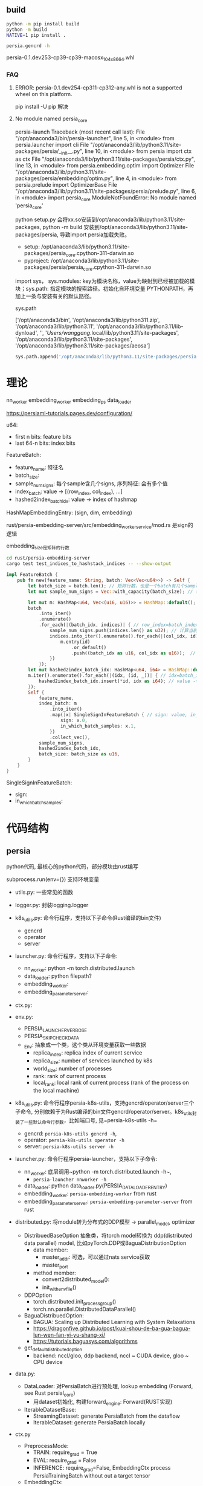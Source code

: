 ** build

#+begin_src bash
  python -m pip install build
  python -m build
  NATIVE=1 pip install .

  persia.gencrd -h

#+end_src

persia-0.1.dev253-cp39-cp39-macosx_10_4_x86_64.whl


*** FAQ

**** ERROR: persia-0.1.dev254-cp311-cp312-any.whl is not a supported wheel on this platform.

pip install -U pip 解决

**** No module named persia_core
persia-launch
Traceback (most recent call last):
  File "/opt/anaconda3/bin/persia-launcher", line 5, in <module>
    from persia.launcher import cli
  File "/opt/anaconda3/lib/python3.11/site-packages/persia/__init__.py", line 10, in <module>
    from persia import ctx as ctx
  File "/opt/anaconda3/lib/python3.11/site-packages/persia/ctx.py", line 13, in <module>
    from persia.embedding.optim import Optimizer
  File "/opt/anaconda3/lib/python3.11/site-packages/persia/embedding/optim.py", line 4, in <module>
    from persia.prelude import OptimizerBase
  File "/opt/anaconda3/lib/python3.11/site-packages/persia/prelude.py", line 6, in <module>
    import persia_core
ModuleNotFoundError: No module named 'persia_core'

python setup.py 会将xx.so安装到/opt/anaconda3/lib/python3.11/site-packages, python -m build 安装到/opt/anaconda3/lib/python3.11/site-packages/persia, 导致import persia加载失败。
- setup: /opt/anaconda3/lib/python3.11/site-packages/persia_core.cpython-311-darwin.so
- pyproject: /opt/anaconda3/lib/python3.11/site-packages/persia/persia_core.cpython-311-darwin.so

import sys， sys.modules: key为模块名称，value为映射到已经被加载的模块；sys.path: 指定模块的搜索路径。初始化自环境变量 PYTHONPATH，再加上一条与安装有关的默认路径。


sys.path

['/opt/anaconda3/bin',
 '/opt/anaconda3/lib/python311.zip',
 '/opt/anaconda3/lib/python3.11',
 '/opt/anaconda3/lib/python3.11/lib-dynload',
 '',
 '/Users/wanggang/.local/lib/python3.11/site-packages',
 '/opt/anaconda3/lib/python3.11/site-packages',
 '/opt/anaconda3/lib/python3.11/site-packages/aeosa']

#+begin_src python
sys.path.append('/opt/anaconda3/lib/python3.11/site-packages/persia')
#+end_src


* 理论

nn_worker
embedding_worker
embedding_ps
data_loader

https://persiaml-tutorials.pages.dev/configuration/

u64:
- first n bits:   feature bits
- last 64-n bits: index bits

FeatureBatch:
- feature_name: 特征名
- batch_size:
- sample_num_signs: 每个sample含几个signs, 序列特征: 会有多个值
- index_batch: value -> [(row_index, col_index), ...]
- hashed2index_batch_idx: value -> index of hashmap

HashMapEmbeddingEntry: (sign, dim, embedding)


rust/persia-embedding-server/src/embedding_worker_service/mod.rs 是sign的逻辑

embedding_size是矩阵的行数

#+begin_src bash
cd rust/persia-embedding-server
cargo test test_indices_to_hashstack_indices -- --show-output
#+end_src





#+begin_src rust
  impl FeatureBatch {
      pub fn new(feature_name: String, batch: Vec<Vec<u64>>) -> Self {
          let batch_size = batch.len(); // 矩阵行数，也是一个batch有几个sample
          let mut sample_num_signs = Vec::with_capacity(batch_size); // 每个sample有几个特征值，通常是1, 对于序列和tag特征，>=0

          let mut m: HashMap<u64, Vec<(u16, u16)>> = HashMap::default();
          batch
              .into_iter()
              .enumerate()
              .for_each(|(batch_idx, indices)| { // row_index=batch_index, indices=values
                  sample_num_signs.push(indices.len() as u32); // 计算当前特征有几个值，通常是1, 对于序列和tag特征，>=0
                  indices.into_iter().enumerate().for_each(|(col_idx, id)| { // col_index, id=value
                      m.entry(id)
                          .or_default()
                          .push((batch_idx as u16, col_idx as u16));  // value -> [(batch_index=row_index, col_inex), ...]
                  })
              });
          let mut hashed2index_batch_idx: HashMap<u64, i64> = HashMap::default();
          m.iter().enumerate().for_each(|(idx, (id, _))| { // idx=batch_index, (id=value, _)
              hashed2index_batch_idx.insert(*id, idx as i64); // value -> index of hash map
          });
          Self {
              feature_name,
              index_batch: m
                  .into_iter()
                  .map(|x| SingleSignInFeatureBatch { // sign: value, in_which_batch_samples: [(batch_index, col_index), (batch_index, col_index), ...]
                      sign: x.0,
                      in_which_batch_samples: x.1,
                  })
                  .collect_vec(),
              sample_num_signs,
              hashed2index_batch_idx,
              batch_size: batch_size as u16,
          }
      }
  }

#+end_src

SingleSignInFeatureBatch:
- sign:
- in_which_batch_samples:


* 代码结构

** persia

python代码, 最核心的python代码，部分模块由rust编写

subprocess.run(env={}) 支持环境变量

- utils.py: 一些常见的函数
- logger.py: 封装logging.logger
- k8s_utils.py: 命令行程序，支持以下子命令(Rust编译的bin文件)
  - gencrd
  - operator
  - server
- launcher.py: 命令行程序，支持以下子命令:
  - nn_worker: python -m torch.distributed.launch
  - data_loader: python filepath?
  - embedding_worker:
  - embedding_parameter_server:

- ctx.py:

- env.py:
  - PERSIA_LAUNCHER_VERBOSE
  - PERSIA_SKIP_CHECK_DATA
  - _Env: 抽象成一个类，这个类从环境变量获取一些数据
    - replica_index: replica index of current service
    - replica_size: number of services launched by k8s
    - world_size: number of processes
    - rank:  rank of current process
    - local_rank: local rank of current process (rank of the process on the local machine)

- k8s_utils.py: 命令行程序persia-k8s-utils，支持gencrd/operator/server三个子命令, 分别依赖于为Rust编译的bin文件gencrd/operator/server。k8s_utils封装了一些默认命令行参数，比如端口号, 见=persia-k8s-utils -h=
  - gencrd: ~persia-k8s-utils gencrd -h~,
  - operator: ~persia-k8s-utils operator -h~
  - server: ~persia-k8s-utils server -h~

- launcher.py: 命令行程序persia-launcher，支持以下子命令:
  - nn_worker: 底层调用~python -m torch.distributed.launch -h~,
    - ~persia-launcher nnworker -h~
  - data_loader: python data_loader.py(PERSIA_DATALOADER_ENTRY)
  - embedding_worker: ~persia-embedding-worker~ from rust
  - embedding_parameter_server: ~persia-embedding-parameter-server~ from rust

- distributed.py: 将module转为分布式的DDP模型 -> parallel_model, optimizer
  - DistribuedBaseOption 抽象类，将torch model转换为 ddp(distributed data parallel) model, 比如pyTorch.DDP或BaguaDistributionOption
    - data member:
      - master_addr: 可选，可以通过nats service获取
      - master_port
    - method member:
      - convert2distributed_model():
      - init_with_env_file()

  - DDPOption
    - torch.distributed.init_process_group()
    - torch.nn.parallel.DistributedDataParallel()

  - BaguaDistribuedOption:
    - BAGUA: Scaling up Distributed Learning with System Relaxations
    - https://dragonfive.github.io/post/kuai-shou-de-ba-gua-bagua-lun-wen-fan-yi-yu-shang-xi/
    - https://tutorials.baguasys.com/algorithms

  - get_default_distributed_option
    - backend: nccl/gloo, ddp backend, nccl ~ CUDA device, gloo ~ CPU device



- data.py:
  - DataLoader: 对PersiaBatch进行预处理, lookup embedding (Forward, see Rust persial_core)
    - 用dataset初始化, 构建forward_engine: Forward(RUST实现)
  - IterableDatasetBase:
    - StreamingDataset: generate PersiaBatch from the dataflow
    - IterableDataset: generate PersiaBatch locally

- ctx.py
  - PreprocessMode:
    - TRAIN: require_grad = True
    - EVAL:  require_grad = False
    - INFERENCE: require_grad=False, EmbeddingCtx process PersiaTrainingBatch without out a target tensor
  - EmbeddingCtx:
    - FP
  - TrainCtx:
    - BP
  - InferCtx:
    -
  - BaseCtx:
    - __enter__, __exit__, 上下文管理器, 定义了在执行 with 语句时要建立的运行时上下文。
  - DataCtx: 将PersiaBatch传送个NN worker和embedding worker


- helper.py:
  - cloudpickle: cloudpickle makes it possible to serialize Python constructs not supported by the default pickle module from the Python standard library. cloudpickle is especially useful for cluster computing where Python code is shipped over the network to execute on remote hosts, possibly close to the data.
 - PersiaServiceCtr: 模拟分布式的PERSIA环境





- ctx.py


- utils.py: 常用的函数收集在这里，比如设置随机种子、load/dump yaml
- prelude.py:
  - 导入persia_core模块
- service.py:
  get_embedding_worker_services(): 从环境变量EMBEDDING_WORKER_SERVICE获取 host:port

- ext module:
  - persia.persia_core


- bin:
  - persia.persia_embedding_worker
  - persia.persia_embedding_parameter_server
  - persia.gencrd
  - persia.operator
  - persia.e2etest


** rust

目录是rust代码


k8s: k8s相关的rust底码，编译生成gencrd/operator/server/e2e可执行程序

resources: grafna的yaml/json配置文件，以及服务proto


[[tool.setuptools-rust.bins]]
target = {gencrd = "persia.gencrd", operator="persia.operator", e2e="persia.e2e_test"}
path = "k8s/Cargo.toml"

将rust编译产出的gencrd, 安装到persia目录，比如 /opt/anaconda3/lib/python3.9/site-packages/persia/


* nats

NATS - The Edge & Cloud Native Messaging System, GO language, rust client

* 已知问题

pyo3是0.15.1, 旧版本，当时不一定支持python 3.11
